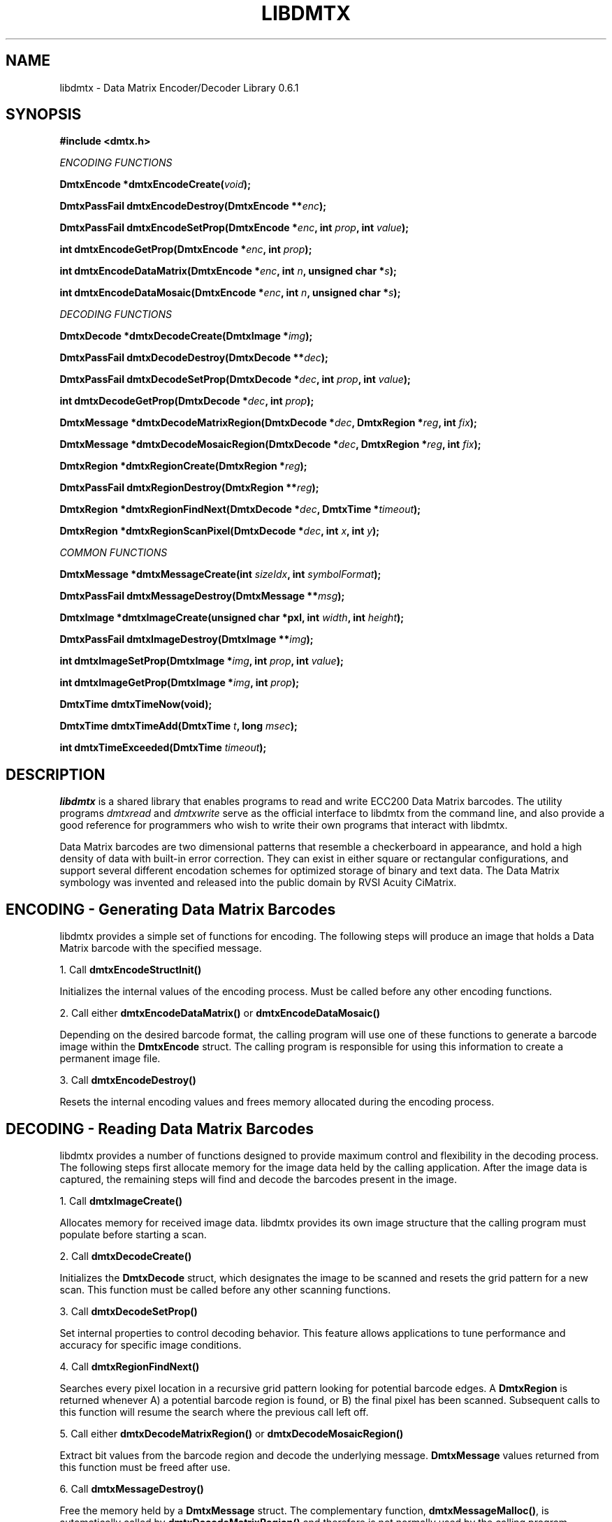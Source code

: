 .\" $Id$
.\"
.\" Man page for the libdmtx project.
.\"
.\" To view: $ groff -man -T ascii libdmtx.3 | less
.\" To text: $ groff -man -T ascii libdmtx.3 | col -b | expand
.\"
.TH LIBDMTX 3 "November 23, 2008"
.SH NAME
libdmtx \- Data Matrix Encoder/Decoder Library 0.6.1
.SH SYNOPSIS
\fB#include <dmtx.h>\fP

\fIENCODING FUNCTIONS\fP

\fBDmtxEncode *dmtxEncodeCreate(\fIvoid\fP);\fP

\fBDmtxPassFail dmtxEncodeDestroy(DmtxEncode **\fIenc\fP);\fP

\fBDmtxPassFail dmtxEncodeSetProp(DmtxEncode *\fIenc\fP, int \fIprop\fP, int \fIvalue\fP);\fP

\fBint dmtxEncodeGetProp(DmtxEncode *\fIenc\fP, int \fIprop\fP);\fP

\fBint dmtxEncodeDataMatrix(DmtxEncode *\fIenc\fP, int \fIn\fP, unsigned char *\fIs\fP);\fP

\fBint dmtxEncodeDataMosaic(DmtxEncode *\fIenc\fP, int \fIn\fP, unsigned char *\fIs\fP);\fP

\fIDECODING FUNCTIONS\fP

\fBDmtxDecode *dmtxDecodeCreate(DmtxImage *\fIimg\fP);\fP

\fBDmtxPassFail dmtxDecodeDestroy(DmtxDecode **\fIdec\fP);\fP

\fBDmtxPassFail dmtxDecodeSetProp(DmtxDecode *\fIdec\fP, int \fIprop\fP, int \fIvalue\fP);\fP

\fBint dmtxDecodeGetProp(DmtxDecode *\fIdec\fP, int \fIprop\fP);\fP

\fBDmtxMessage *dmtxDecodeMatrixRegion(DmtxDecode *\fIdec\fP, DmtxRegion *\fIreg\fP, int \fIfix\fP);\fP

\fBDmtxMessage *dmtxDecodeMosaicRegion(DmtxDecode *\fIdec\fP, DmtxRegion *\fIreg\fP, int \fIfix\fP);\fP

\fBDmtxRegion *dmtxRegionCreate(DmtxRegion *\fIreg\fP);\fP

\fBDmtxPassFail dmtxRegionDestroy(DmtxRegion **\fIreg\fP);\fP

\fBDmtxRegion *dmtxRegionFindNext(DmtxDecode *\fIdec\fP, DmtxTime *\fItimeout\fP);\fP

\fBDmtxRegion *dmtxRegionScanPixel(DmtxDecode *\fIdec\fP, int \fIx\fP, int \fIy\fP);\fP

\fICOMMON FUNCTIONS\fP

\fBDmtxMessage *dmtxMessageCreate(int \fIsizeIdx\fP, int \fIsymbolFormat\fP);\fP

\fBDmtxPassFail dmtxMessageDestroy(DmtxMessage **\fImsg\fP);\fP

\fBDmtxImage *dmtxImageCreate(unsigned char *pxl, int \fIwidth\fP, int \fIheight\fP);\fP

\fBDmtxPassFail dmtxImageDestroy(DmtxImage **\fIimg\fP);\fP

\fBint dmtxImageSetProp(DmtxImage *\fIimg\fP, int \fIprop\fP, int \fIvalue\fP);\fP

\fBint dmtxImageGetProp(DmtxImage *\fIimg\fP, int \fIprop\fP);\fP

\fBDmtxTime dmtxTimeNow(void);\fP

\fBDmtxTime dmtxTimeAdd(DmtxTime \fIt\fP, long \fImsec\fP);\fP

\fBint dmtxTimeExceeded(DmtxTime \fItimeout\fP);\fP

.SH DESCRIPTION
\fIlibdmtx\fP is a shared library that enables programs to read and write ECC200 Data Matrix barcodes.  The utility programs \fIdmtxread\fP and \fIdmtxwrite\fP serve as the official interface to libdmtx from the command line, and also provide a good reference for programmers who wish to write their own programs that interact with libdmtx.

Data Matrix barcodes are two dimensional patterns that resemble a checkerboard in appearance, and hold a high density of data with built-in error correction.  They can exist in either square or rectangular configurations, and support several different encodation schemes for optimized storage of binary and text data.  The Data Matrix symbology was invented and released into the public domain by RVSI Acuity CiMatrix.

.SH ENCODING - Generating Data Matrix Barcodes
libdmtx provides a simple set of functions for encoding.  The following steps will produce an image that holds a Data Matrix barcode with the specified message.

1. Call \fBdmtxEncodeStructInit()\fP

Initializes the internal values of the encoding process.  Must be called before any other encoding functions.

2. Call either \fBdmtxEncodeDataMatrix()\fP or \fBdmtxEncodeDataMosaic()\fP

Depending on the desired barcode format, the calling program will use one of these functions to generate a barcode image within the \fBDmtxEncode\fP struct.  The calling program is responsible for using this information to create a permanent image file.

3. Call \fBdmtxEncodeDestroy()\fP

Resets the internal encoding values and frees memory allocated during the encoding process.

.SH DECODING - Reading Data Matrix Barcodes
libdmtx provides a number of functions designed to provide maximum control and flexibility in the decoding process.  The following steps first allocate memory for the image data held by the calling application.  After the image data is captured, the remaining steps will find and decode the barcodes present in the image.

1. Call \fBdmtxImageCreate()\fP

Allocates memory for received image data.  libdmtx provides its own image structure that the calling program must populate before starting a scan.

2. Call \fBdmtxDecodeCreate()\fP

Initializes the \fBDmtxDecode\fP struct, which designates the image to be scanned and resets the grid pattern for a new scan.  This function must be called before any other scanning functions.

3. Call \fBdmtxDecodeSetProp()\fP

Set internal properties to control decoding behavior. This feature allows applications to tune performance and accuracy for specific image conditions.

4. Call \fBdmtxRegionFindNext()\fP

Searches every pixel location in a recursive grid pattern looking for potential barcode edges.  A \fBDmtxRegion\fP is returned whenever A) a potential barcode region is found, or B) the final pixel has been scanned.  Subsequent calls to this function will resume the search where the previous call left off.

5. Call either \fBdmtxDecodeMatrixRegion()\fP or \fBdmtxDecodeMosaicRegion()\fP

Extract bit values from the barcode region and decode the underlying message.  \fBDmtxMessage\fP values returned from this function must be freed after use.

6. Call \fBdmtxMessageDestroy()\fP

Free the memory held by a \fBDmtxMessage\fP struct.  The complementary function, \fBdmtxMessageMalloc()\fP, is automatically called by \fBdmtxDecodeMatrixRegion()\fP and therefore is not normally used by the calling program.

7. Call \fBdmtxRegionDestroy()\fP

xxx

8. Call \fBdmtxDecodeDestroy()\fP

Resets the internal decoding values used during the decoding process.

9. Call \fBdmtxImageDestroy()\fP

Resets and frees memory held by \fBDmtxImage\fP struct.  This is the complement to \fBdmtxImageMalloc()\fP.

.SH EXAMPLE PROGRAM

This example program (available as simple_test.c in the source package) demonstrates both directions of \fIlibdmtx\fP functionality, encoding and decoding.  It first creates a Data Matrix barcode and then reads it back and prints the decoded message.  If everything works correctly then the final output message should match the original input string.

  #include <stdlib.h>
  #include <stdio.h>
  #include <string.h>
  #include <assert.h>
  #include <dmtx.h>

  int
  main(int argc, char *argv[])
  {
     size_t          width, height, bytesPerPixel;
     unsigned char   str[] = "30Q324343430794<OQQ";
     unsigned char  *pxl;
     DmtxEncode     *enc;
     DmtxImage      *img;
     DmtxDecode     *dec;
     DmtxRegion     *reg;
     DmtxMessage    *msg;

     fprintf(stdout, "input:  \"%s\"\n", str);

     /* 1) ENCODE a new Data Matrix barcode image (in memory only) */

     enc = dmtxEncodeCreate();
     assert(enc != NULL);
     dmtxEncodeDataMatrix(enc, strlen(str), str);

     /* 2) COPY the new image data before releasing encoding memory */

     width = dmtxImageGetProp(enc->image, DmtxPropWidth);
     height = dmtxImageGetProp(enc->image, DmtxPropHeight);
     bytesPerPixel = dmtxImageGetProp(enc->image, DmtxPropBytesPerPixel);

     pxl = (unsigned char *)malloc(width * height * bytesPerPixel);
     assert(pxl != NULL);
     memcpy(pxl, enc->image->pxl, width * height * bytesPerPixel);

     dmtxEncodeDestroy(&enc);

     /* 3) DECODE the Data Matrix barcode from the copied image */

     img = dmtxImageCreate(pxl, width, height, 24, DmtxPackRGB, DmtxFlipNone);
     assert(img != NULL);

     dec = dmtxDecodeCreate(img);
     assert(dec != NULL);

     reg = dmtxRegionFindNext(dec, NULL);
     if(reg != NULL) {
        msg = dmtxDecodeMatrixRegion(dec, reg, -1);
        if(msg != NULL) {
           fputs("output: \"", stdout);
           fwrite(msg->output, sizeof(unsigned char), msg->outputIdx, stdout);
           fputs("\"\n", stdout);
           dmtxMessageDestroy(&msg);
        }
        dmtxRegionDestroy(&reg);
     }

     dmtxDecodeDestroy(&dec);
     dmtxImageDestroy(&img);
     free(pxl);

     exit(0);
  }

.SH "SEE ALSO"
\fIdmtxread\fP(1), \fIdmtxwrite\fP(1)
.SH STANDARDS
ISO/IEC 16022:2000
.PP
ANSI/AIM BC11 ISS
.SH BUGS
Email bug reports to mike@dragonflylogic.com
.SH AUTHOR
Copyright (C) 2008, 2009 Mike Laughton
.\" end of man page
